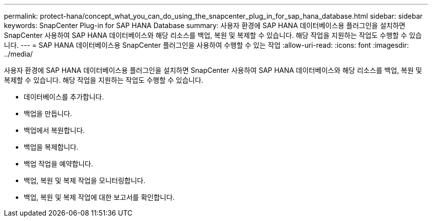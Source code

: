 ---
permalink: protect-hana/concept_what_you_can_do_using_the_snapcenter_plug_in_for_sap_hana_database.html 
sidebar: sidebar 
keywords: SnapCenter Plug-in for SAP HANA Database 
summary: 사용자 환경에 SAP HANA 데이터베이스용 플러그인을 설치하면 SnapCenter 사용하여 SAP HANA 데이터베이스와 해당 리소스를 백업, 복원 및 복제할 수 있습니다.  해당 작업을 지원하는 작업도 수행할 수 있습니다. 
---
= SAP HANA 데이터베이스용 SnapCenter 플러그인을 사용하여 수행할 수 있는 작업
:allow-uri-read: 
:icons: font
:imagesdir: ../media/


[role="lead"]
사용자 환경에 SAP HANA 데이터베이스용 플러그인을 설치하면 SnapCenter 사용하여 SAP HANA 데이터베이스와 해당 리소스를 백업, 복원 및 복제할 수 있습니다.  해당 작업을 지원하는 작업도 수행할 수 있습니다.

* 데이터베이스를 추가합니다.
* 백업을 만듭니다.
* 백업에서 복원합니다.
* 백업을 복제합니다.
* 백업 작업을 예약합니다.
* 백업, 복원 및 복제 작업을 모니터링합니다.
* 백업, 복원 및 복제 작업에 대한 보고서를 확인합니다.

